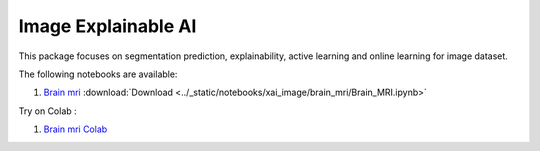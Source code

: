 Image Explainable AI
--------------------

This package focuses on segmentation prediction, explainability, active
learning and online learning for image dataset.

The following notebooks are available:


1. `Brain mri <../_static/examples/xai_image/brain_mri/Brain_MRI.html>`_ :download:`Download <../_static/notebooks/xai_image/brain_mri/Brain_MRI.ipynb>`

Try on Colab :

1. `Brain mri Colab <../https://drive.google.com/file/d/1tamfMb38LbweoF3ZwUogi6L1KIUU0S8M/view?usp=drive_link>`_
